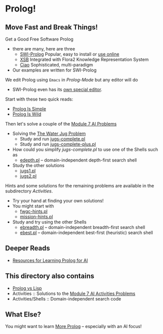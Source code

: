 * Prolog!

** Move Fast and Break Things!

Get a Good Free Software Prolog
- there are many, here are three
      - [[https://www.swi-prolog.org/][SWI-Prolog]] Popular, easy to install or [[https://swish.swi-prolog.org/][use online]]
      - [[http://xsb.sourceforge.net/][XSB]] Integrated with Flora2 Knowledge Representation System
      - [[https://ciao-lang.org/][Ciao]] Sophisticated, multi-paradigm
- Our examples are written for SWI-Prolog

We edit Prolog using =Emacs= in /Prolog-Mode/ but any editor will do
- SWI-Prolog even has its [[https://www.swi-prolog.org/pldoc/man?section=pceemacs][own special editor]].

Start with these two quick reads:
- [[file:prolog-is-simple.org][Prolog Is Simple]]
- [[file:prolog-is-wild.org][Prolog Is Wild]]

Then let's solve a couple of the [[../Modules/Module-7/Problems/README.org][Module 7 AI Problems]]
- Solving the [[../Modules/Module-7/Problems/jugs.org][The Water Jug Problem]]
      - Study and run [[file:Activities/Jugs-Problem/jugs-complete.pl][jugs-complete.pl]]
      - Study and run [[file:Activities/Jugs-Problem/jugs-complete-plus.pl][jugs-complete-plus.pl]]
- How could you simplify /jugs-complete.pl/ to use one of the Shells such as
      - [[file:Activities/Shells/edepth.pl][edepth.pl]] -- domain-independent depth-first search shell
- Study the other solutions
      - [[file:Activities/Jugs-Problem/Solutions/jugs1.pl][jugs1.pl]]
      - [[file:Activities/Jugs-Problem/Solutions/jugs2.pl][jugs2.pl]]

Hints and some solutions for the remaining problems are available in the
subdirectory /Activities/.
- Try your hand at finding your own solutions!
- You might start with
      - [[file:Activities/FWGC/fwgc-hints.pl][fwgc-hints.pl]]
      - [[file:Activities/Missionaries/mission-hints.pl][mission-hints.pl]]

- Study and try using the other Shells
      - [[file:Activities/Shells/ebreadth.pl][ebreadth.pl]] -- domain-independent breadth-first search shell
      - [[file:Activities/Shells/ebest.pl][ebest.pl]] -- domain-independent best-first (heuristic) search shell
 
** Deeper Reads
- [[file:prolog-resources.org][Resources for Learning Prolog for AI]]

** This directory also contains
 
- [[file:prolog-vs-lisp.org][Prolog vs Lisp]]
- Activities :: Solutions to the [[../Modules/Module-7/Problems/README.org][Module 7 AI Activities Problems]]
- Activities/Shells :: Domain-independent search code

** What Else?

You might want to learn [[file:prolog-resources.org][More Prolog]] -- especially with an AI focus!

